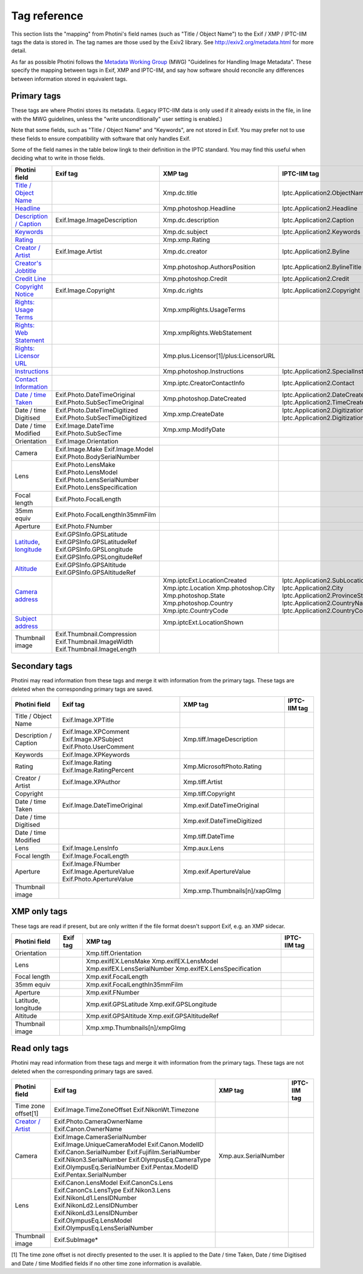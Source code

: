 .. This is part of the Photini documentation.
   Copyright (C)  2012-22  Jim Easterbrook.
   See the file ../DOC_LICENSE.txt for copying conditions.

Tag reference
=============

This section lists the "mapping" from Photini's field names (such as "Title / Object Name") to the Exif / XMP / IPTC-IIM tags the data is stored in.
The tag names are those used by the Exiv2 library.
See http://exiv2.org/metadata.html for more detail.

As far as possible Photini follows the `Metadata Working Group <https://en.wikipedia.org/wiki/Metadata_Working_Group>`_ (MWG) "Guidelines for Handling Image Metadata".
These specify the mapping between tags in Exif, XMP and IPTC-IIM, and say how software should reconcile any differences between information stored in equivalent tags.

Primary tags
------------

These tags are where Photini stores its metadata.
(Legacy IPTC-IIM data is only used if it already exists in the file, in line with the MWG guidelines, unless the "write unconditionally" user setting is enabled.)

Note that some fields, such as "Title / Object Name" and "Keywords", are not stored in Exif.
You may prefer not to use these fields to ensure compatibility with software that only handles Exif.

Some of the field names in the table below lingk to their definition in the IPTC standard.
You may find this useful when deciding what to write in those fields.

========================  ================================  =====================================  ==================
Photini field             Exif tag                          XMP tag                                IPTC-IIM tag
========================  ================================  =====================================  ==================
`Title / Object Name`_                                      Xmp.dc.title                           Iptc.Application2.ObjectName
Headline_                                                   Xmp.photoshop.Headline                 Iptc.Application2.Headline
`Description / Caption`_  Exif.Image.ImageDescription       Xmp.dc.description                     Iptc.Application2.Caption
Keywords_                                                   Xmp.dc.subject                         Iptc.Application2.Keywords
Rating_                                                     Xmp.xmp.Rating
`Creator / Artist`_       Exif.Image.Artist                 Xmp.dc.creator                         Iptc.Application2.Byline
`Creator's Jobtitle`_                                       Xmp.photoshop.AuthorsPosition          Iptc.Application2.BylineTitle
`Credit Line`_                                              Xmp.photoshop.Credit                   Iptc.Application2.Credit
`Copyright Notice`_       Exif.Image.Copyright              Xmp.dc.rights                          Iptc.Application2.Copyright
`Rights: Usage Terms`_                                      Xmp.xmpRights.UsageTerms
`Rights: Web Statement`_                                    Xmp.xmpRights.WebStatement
`Rights: Licensor URL`_                                     Xmp.plus.Licensor[1]/plus:LicensorURL
Instructions_                                               Xmp.photoshop.Instructions             Iptc.Application2.SpecialInstructions
`Contact Information`_                                      Xmp.iptc.CreatorContactInfo            Iptc.Application2.Contact
`Date / time Taken`_      Exif.Photo.DateTimeOriginal       Xmp.photoshop.DateCreated              Iptc.Application2.DateCreated
                          Exif.Photo.SubSecTimeOriginal                                            Iptc.Application2.TimeCreated
Date / time Digitised     Exif.Photo.DateTimeDigitized      Xmp.xmp.CreateDate                     Iptc.Application2.DigitizationDate
                          Exif.Photo.SubSecTimeDigitized                                           Iptc.Application2.DigitizationTime
Date / time Modified      Exif.Image.DateTime               Xmp.xmp.ModifyDate
                          Exif.Photo.SubSecTime
Orientation               Exif.Image.Orientation
Camera                    Exif.Image.Make
                          Exif.Image.Model
                          Exif.Photo.BodySerialNumber
Lens                      Exif.Photo.LensMake
                          Exif.Photo.LensModel
                          Exif.Photo.LensSerialNumber
                          Exif.Photo.LensSpecification
Focal length              Exif.Photo.FocalLength
35mm equiv                Exif.Photo.FocalLengthIn35mmFilm
Aperture                  Exif.Photo.FNumber
Latitude_, longitude_     Exif.GPSInfo.GPSLatitude
                          Exif.GPSInfo.GPSLatitudeRef
                          Exif.GPSInfo.GPSLongitude
                          Exif.GPSInfo.GPSLongitudeRef
Altitude_                 Exif.GPSInfo.GPSAltitude
                          Exif.GPSInfo.GPSAltitudeRef
`Camera address`_                                           Xmp.iptcExt.LocationCreated
                                                            Xmp.iptc.Location                      Iptc.Application2.SubLocation
                                                            Xmp.photoshop.City                     Iptc.Application2.City
                                                            Xmp.photoshop.State                    Iptc.Application2.ProvinceState
                                                            Xmp.photoshop.Country                  Iptc.Application2.CountryName
                                                            Xmp.iptc.CountryCode                   Iptc.Application2.CountryCode
`Subject address`_                                          Xmp.iptcExt.LocationShown
Thumbnail image           Exif.Thumbnail.Compression
                          Exif.Thumbnail.ImageWidth
                          Exif.Thumbnail.ImageLength
========================  ================================  =====================================  ==================

Secondary tags
--------------

Photini may read information from these tags and merge it with information from the primary tags.
These tags are deleted when the corresponding primary tags are saved.

=====================  ===============================  ==============================  ==================
Photini field          Exif tag                         XMP tag                         IPTC-IIM tag
=====================  ===============================  ==============================  ==================
Title / Object Name    Exif.Image.XPTitle
Description / Caption  Exif.Image.XPComment             Xmp.tiff.ImageDescription
                       Exif.Image.XPSubject
                       Exif.Photo.UserComment
Keywords               Exif.Image.XPKeywords
Rating                 Exif.Image.Rating                Xmp.MicrosoftPhoto.Rating
                       Exif.Image.RatingPercent
Creator / Artist       Exif.Image.XPAuthor              Xmp.tiff.Artist
Copyright                                               Xmp.tiff.Copyright
Date / time Taken      Exif.Image.DateTimeOriginal      Xmp.exif.DateTimeOriginal
Date / time Digitised                                   Xmp.exif.DateTimeDigitized
Date / time Modified                                    Xmp.tiff.DateTime
Lens                   Exif.Image.LensInfo              Xmp.aux.Lens
Focal length           Exif.Image.FocalLength
Aperture               Exif.Image.FNumber               Xmp.exif.ApertureValue
                       Exif.Image.ApertureValue
                       Exif.Photo.ApertureValue
Thumbnail image                                         Xmp.xmp.Thumbnails[n]/xapGImg
=====================  ===============================  ==============================  ==================

XMP only tags
-------------

These tags are read if present, but are only written if the file format doesn't support Exif, e.g. an XMP sidecar.

=====================  ========  ================================  ==================
Photini field          Exif tag  XMP tag                           IPTC-IIM tag
=====================  ========  ================================  ==================
Orientation                      Xmp.tiff.Orientation
Lens                             Xmp.exifEX.LensMake
                                 Xmp.exifEX.LensModel
                                 Xmp.exifEX.LensSerialNumber
                                 Xmp.exifEX.LensSpecification
Focal length                     Xmp.exif.FocalLength
35mm equiv                       Xmp.exif.FocalLengthIn35mmFilm
Aperture                         Xmp.exif.FNumber
Latitude, longitude              Xmp.exif.GPSLatitude
                                 Xmp.exif.GPSLongitude
Altitude                         Xmp.exif.GPSAltitude
                                 Xmp.exif.GPSAltitudeRef
Thumbnail image                  Xmp.xmp.Thumbnails[n]/xmpGImg
=====================  ========  ================================  ==================

Read only tags
--------------

Photini may read information from these tags and merge it with information from the primary tags.
These tags are not deleted when the corresponding primary tags are saved.

=====================  ===============================  ================================  ==================
Photini field          Exif tag                         XMP tag                           IPTC-IIM tag
=====================  ===============================  ================================  ==================
Time zone offset[1]    Exif.Image.TimeZoneOffset
                       Exif.NikonWt.Timezone
`Creator / Artist`_    Exif.Photo.CameraOwnerName
                       Exif.Canon.OwnerName
Camera                 Exif.Image.CameraSerialNumber    Xmp.aux.SerialNumber
                       Exif.Image.UniqueCameraModel
                       Exif.Canon.ModelID
                       Exif.Canon.SerialNumber
                       Exif.Fujifilm.SerialNumber
                       Exif.Nikon3.SerialNumber
                       Exif.OlympusEq.CameraType
                       Exif.OlympusEq.SerialNumber
                       Exif.Pentax.ModelID
                       Exif.Pentax.SerialNumber
Lens                   Exif.Canon.LensModel
                       Exif.CanonCs.Lens
                       Exif.CanonCs.LensType
                       Exif.Nikon3.Lens
                       Exif.NikonLd1.LensIDNumber
                       Exif.NikonLd2.LensIDNumber
                       Exif.NikonLd3.LensIDNumber
                       Exif.OlympusEq.LensModel
                       Exif.OlympusEq.LensSerialNumber
Thumbnail image        Exif.SubImage*
=====================  ===============================  ================================  ==================

[1] The time zone offset is not directly presented to the user.
It is applied to the Date / time Taken, Date / time Digitised and Date / time Modified fields if no other time zone information is available.

.. _Altitude:              http://www.iptc.org/std/photometadata/specification/IPTC-PhotoMetadata#gps-altitude
.. _Camera address:        http://www.iptc.org/std/photometadata/specification/IPTC-PhotoMetadata#location-created
.. _Contact Information:   http://www.iptc.org/std/photometadata/specification/IPTC-PhotoMetadata#creators-contact-info
.. _Copyright Notice:      http://www.iptc.org/std/photometadata/specification/IPTC-PhotoMetadata#copyright-notice
.. _Creator / Artist:      http://www.iptc.org/std/photometadata/specification/IPTC-PhotoMetadata#creator
.. _Creator's Jobtitle:    http://www.iptc.org/std/photometadata/specification/IPTC-PhotoMetadata#creators-jobtitle
.. _Credit Line:           http://www.iptc.org/std/photometadata/specification/IPTC-PhotoMetadata#credit-line
.. _Date / time Taken:     http://www.iptc.org/std/photometadata/specification/IPTC-PhotoMetadata#date-created
.. _Description / Caption: http://www.iptc.org/std/photometadata/specification/IPTC-PhotoMetadata#description
.. _Headline:              http://www.iptc.org/std/photometadata/specification/IPTC-PhotoMetadata#headline
.. _Instructions:          http://www.iptc.org/std/photometadata/specification/IPTC-PhotoMetadata#instructions
.. _Keywords:              http://www.iptc.org/std/photometadata/specification/IPTC-PhotoMetadata#keywords
.. _Latitude:              http://www.iptc.org/std/photometadata/specification/IPTC-PhotoMetadata#gps-latitude
.. _longitude:             http://www.iptc.org/std/photometadata/specification/IPTC-PhotoMetadata#gps-longitude
.. _Rating:                http://www.iptc.org/std/photometadata/specification/IPTC-PhotoMetadata#image-rating
.. _Rights\: Licensor URL:
    http://www.iptc.org/std/photometadata/specification/IPTC-PhotoMetadata#licensor
.. _Rights\: Usage Terms:  http://www.iptc.org/std/photometadata/specification/IPTC-PhotoMetadata#rights-usage-terms
.. _Rights\: Web Statement:
    http://www.iptc.org/std/photometadata/specification/IPTC-PhotoMetadata#web-statement-of-rights
.. _Subject address:       http://www.iptc.org/std/photometadata/specification/IPTC-PhotoMetadata#location-shown-in-the-image
.. _Title / Object Name:   http://www.iptc.org/std/photometadata/specification/IPTC-PhotoMetadata#title
